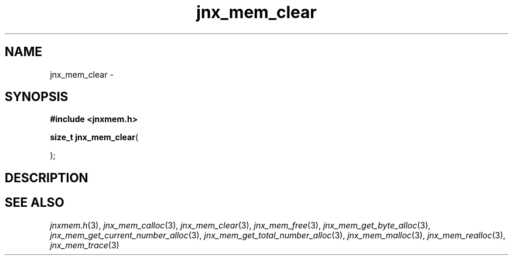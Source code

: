 .\" File automatically generated by doxy2man0.1
.\" Generation date: Sat Jan 25 2014
.TH jnx_mem_clear 3 2014-01-25 "XXXpkg" "The XXX Manual"
.SH "NAME"
jnx_mem_clear \- 
.SH SYNOPSIS
.nf
.B #include <jnxmem.h>
.sp
\fBsize_t jnx_mem_clear\fP(

);
.fi
.SH DESCRIPTION
.SH SEE ALSO
.PP
.nh
.ad l
\fIjnxmem.h\fP(3), \fIjnx_mem_calloc\fP(3), \fIjnx_mem_clear\fP(3), \fIjnx_mem_free\fP(3), \fIjnx_mem_get_byte_alloc\fP(3), \fIjnx_mem_get_current_number_alloc\fP(3), \fIjnx_mem_get_total_number_alloc\fP(3), \fIjnx_mem_malloc\fP(3), \fIjnx_mem_realloc\fP(3), \fIjnx_mem_trace\fP(3)
.ad
.hy
